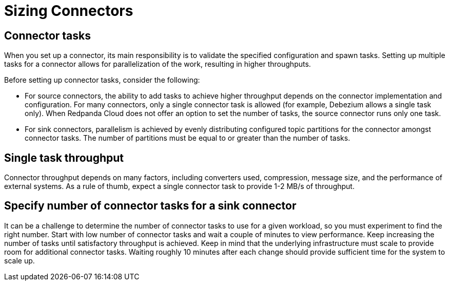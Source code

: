= Sizing Connectors
:description: How to choose number of tasks to set for a connector.
:page-aliases: cloud:managed-connectors/task-count.adoc
:page-cloud: true
:page-categories: Deployment, Integration

== Connector tasks
When you set up a connector, its main responsibility is to validate the specified configuration and spawn tasks.
Setting up multiple tasks for a connector allows for parallelization of the
work, resulting in higher throughputs. 

Before setting up connector tasks, consider the following:

- For source connectors, the ability to add tasks to achieve higher throughput depends on the connector implementation and configuration. For many connectors, only a single connector task is allowed (for example, Debezium allows a single task only). When Redpanda Cloud does not offer an option to set the number of tasks, the source connector runs only one task.

- For sink connectors, parallelism is achieved by evenly distributing configured topic partitions for the connector amongst connector tasks. The number of partitions must be equal to or greater than the number of tasks.

== Single task throughput
Connector throughput depends on many factors, including converters used, compression, message size, and the performance of external systems. As a rule of thumb, expect a single connector task to provide 1-2 MB/s of throughput.

== Specify number of connector tasks for a sink connector
It can be a challenge to determine the number of connector tasks to use for a given workload, so you must experiment to find the right number. Start with low number of connector tasks and wait a couple of minutes to view performance. Keep increasing the number of tasks until satisfactory throughput is achieved. Keep in mind that the underlying infrastructure must scale to provide room for additional connector tasks. Waiting roughly 10 minutes after each change should provide sufficient time for the system to scale up.
